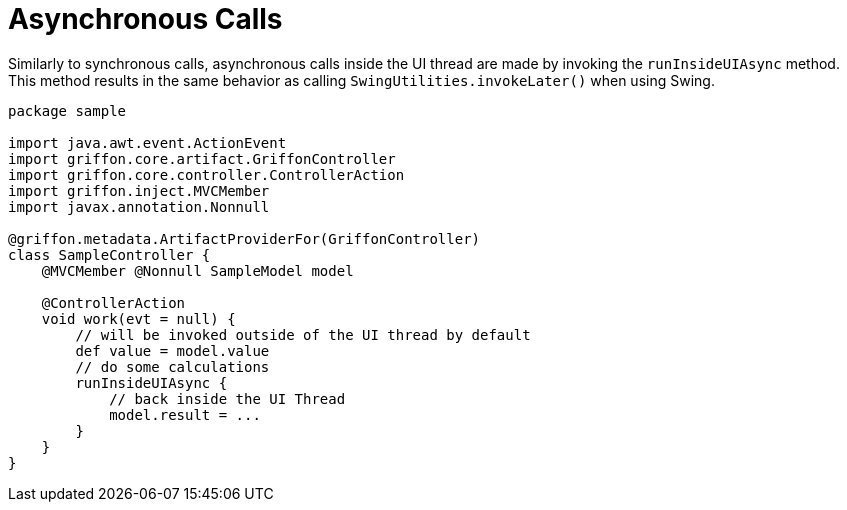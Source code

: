 
[[_threading_async]]
= Asynchronous Calls

Similarly to synchronous calls, asynchronous calls inside the UI thread are made by
invoking the `runInsideUIAsync` method. This method results in the same behavior as
calling `SwingUtilities.invokeLater()` when using Swing.

[source,groovy,linenums,options="nowrap"]
----
package sample

import java.awt.event.ActionEvent
import griffon.core.artifact.GriffonController
import griffon.core.controller.ControllerAction
import griffon.inject.MVCMember
import javax.annotation.Nonnull

@griffon.metadata.ArtifactProviderFor(GriffonController)
class SampleController {
    @MVCMember @Nonnull SampleModel model

    @ControllerAction
    void work(evt = null) {
        // will be invoked outside of the UI thread by default
        def value = model.value
        // do some calculations
        runInsideUIAsync {
            // back inside the UI Thread
            model.result = ...
        }
    }
}
----

